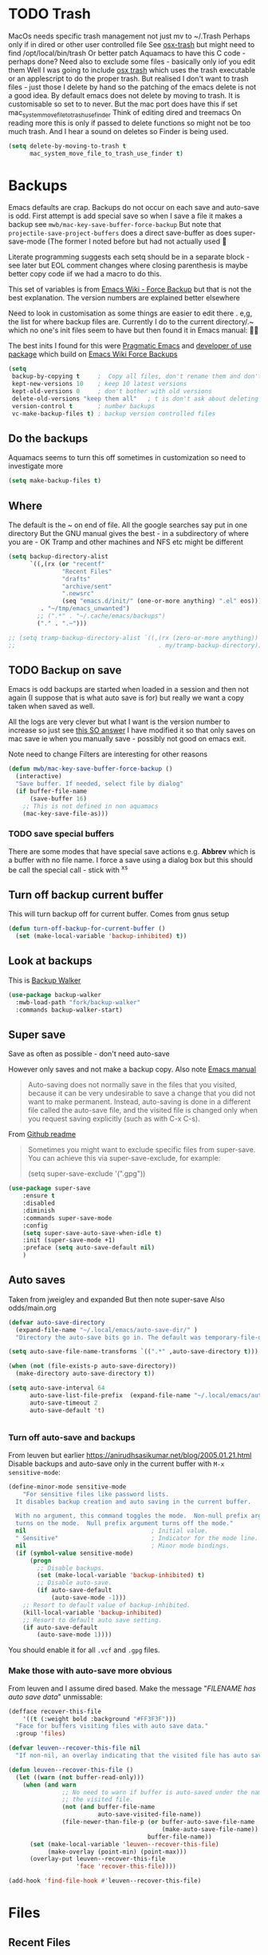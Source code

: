 #+TITLE Emacs configuration - file management
#+PROPERTY:header-args :cache yes :tangle yes :comments link
#+STARTUP: content
* TODO Trash
:PROPERTIES:
:ID:       org_mark_2020-01-24T17-28-10+00-00_mini12:D2691EE6-AB96-4EB1-A369-A3CDACD148E2
:END:
MacOs needs specific trash management not just mv to ~/.Trash
Perhaps only if in dired or other user controlled file
See [[https://github.com/lunaryorn/osx-trash.el][osx-trash]] but might need to find /opt/local/bin/trash
Or better patch Aquamacs to have this C code - perhaps done?
Need also to exclude some files - basically only iof you edit them
Well I was going to include [[https://github.com/lunaryorn/osx-trash.el][osx trash]] which uses the trash executable or an applescript to do the proper trash. But realised I don't want to trash files - just those I delete by hand so the patching of the emacs delete is not a good idea. By default emacs does not delete by moving to trash. It is customisable so set to to never.
But the mac port does have this if set mac_system_move_file_to_trash_use_finder
Think of editing dired and treemacs
On reading more this is only if passed to delete functions so might not be too much trash.
And I hear a sound on deletes so Finder is being used.
#+NAME: org_mark_mini12.local_20210105T204218.519535
#+begin_src emacs-lisp
(setq delete-by-moving-to-trash t
	  mac_system_move_file_to_trash_use_finder t)
#+end_src
* Backups
:PROPERTIES:
:ID:       org_mark_2020-01-24T17-28-10+00-00_mini12:64531695-B8F1-4AF7-8D8A-7893541FBD6C
:END:
Emacs defaults are crap. Backups do not occur on each save and auto-save is odd.
First attempt is add special save so when I save a file it makes a backup see =mwb/mac-key-save-buffer-force-backup=
But note that =projectile-save-project-buffers= does a direct save-buffer as does super-save-mode (The former I noted before but had not actually used 🤔

Literate programming suggests each setq should be in a separate block - see later but EOL comment changes where closing parenthesis is maybe better copy code iif we had a macro to do this.

This set of variables is from [[https://www.emacswiki.org/emacs/ForceBackups][Emacs Wiki - Force Backup]] but that is not the best explanation. The version numbers are explained better elsewhere

Need to look in customisation as some things are easier to edit there . e,g, the list for where backup files are. Currently I do to the current directory/.~ which no one's init files seem to have but then found it in Emacs manual: 🤣😳

The best inits I found for this were [[http://pragmaticemacs.com/emacs/auto-save-and-backup-every-save/][Pragmatic Emacs]] and [[https://github.com/jwiegley/dot-emacs/blob/master/init.el][developer of use package]]  which build on [[https://www.emacswiki.org/emacs/ForceBackup][Emacs Wiki Force Backups]]
#+NAME: org_mark_2020-01-24T17-28-10+00-00_mini12_9DCF5D76-D3FC-41D2-A9E6-FF186AAB1FEB
#+begin_src emacs-lisp
(setq
 backup-by-copying t     ;  Copy all files, don't rename them and don't clobber symlinks
 kept-new-versions 10    ; keep 10 latest versions
 kept-old-versions 0     ; don't bother with old versions
 delete-old-versions "keep them all"   ; t is don't ask about deleting old versions - otyher non nil is don't delete
 version-control t       ; number backups
 vc-make-backup-files t) ; backup version controlled files

#+end_src

** Do the backups
:PROPERTIES:
:ID:       org_mark_2020-01-24T17-28-10+00-00_mini12:98AE04BC-CDDA-49C0-B0A2-A8152C7E5571
:END:
Aquamacs seems to turn this off sometimes in customization so need to investigate more
 #+NAME: org_mark_2020-01-24T17-28-10+00-00_mini12_8D7B76E7-DCB4-46D7-8DE7-1063A4FF19D3
 #+begin_src emacs-lisp
 (setq make-backup-files t)
 #+end_src
** Where
:PROPERTIES:
:ID:       org_mark_mini12.local:20210105T204218.554567
:END:
The default is the ~ on end of file.
All the google searches say put in one directory
But the GNU manual gives the best - in a subdirectory of where you are - OK Tramp and other machines and NFS etc might be different
#+NAME: org_mark_mini12.local_20210105T204218.521153
#+begin_src emacs-lisp
(setq backup-directory-alist
	  `((,(rx (or "recentf"
			   "Recent Files"
			   "drafts"
			   "archive/sent"
			   ".newsrc"
			   (seq "emacs.d/init/" (one-or-more anything) ".el" eos)))
         . "~/tmp/emacs_unwanted")
		;; (".*" . "~/.cache/emacs/backups")
		("." . ".~")))

;; (setq tramp-backup-directory-alist `((,(rx (zero-or-more anything))
;;                                        . my/tramp-backup-directory)))
#+end_src
** TODO Backup on save
:PROPERTIES:
:ID:       org_mark_2020-01-24T17-28-10+00-00_mini12:EBBF14AB-888E-4043-8ADB-8DE11ACDBC46
:END:
Emacs is odd backups are started when loaded in a session and then not again (I suppose that is what auto save is for) but really we want a copy taken when saved as well.

All the logs are very clever but what I want is the version number to increase so just see [[https://stackoverflow.com/a/9452080/151019][this SO answer]] I have modified it so that only saves on mac save ie when you manually save - possibly not good on emacs exit.

 Note need to change
 Filters are interesting for other reasons


 #+NAME: org_mark_2020-01-24T17-28-10+00-00_mini12_2B3B6826-1AF6-4ABC-B4F7-4AEE52B62E50
 #+begin_src emacs-lisp
 (defun mwb/mac-key-save-buffer-force-backup ()
   (interactive)
   "Save buffer. If needed, select file by dialog"
   (if buffer-file-name
	   (save-buffer 16)
     ;; This is not defined in non aquamacs
	 (mac-key-save-file-as)))
 #+end_src
*** TODO save special buffers
:PROPERTIES:
:ID:       org_mark_2020-01-24T17-28-10+00-00_mini12:0A3506D6-DE37-44F4-A990-C06C1D567023
:END:
There are some modes that have special save actions e.g. *Abbrev* which is a buffer with no file name. I force a save using a dialog box but this should be call the special call - stick with ^x^s
** Turn off backup current buffer
:PROPERTIES:
:ID:       org_mark_mini12.local:20210111T173758.270995
:END:
This will turn backup off for current buffer.
Comes from gnus setup
#+NAME: org_mark_mini12.local_20210111T173758.246257
#+begin_src emacs-lisp
(defun turn-off-backup-for-current-buffer ()
  (set (make-local-variable 'backup-inhibited) t))
#+end_src
** Look at backups
:PROPERTIES:
:ID:       org_mark_mini20.local:20210605T200354.655882
:END:
This is [[https://github.com/lewang/backup-walker][Backup Walker]]

#+NAME: org_mark_mini20.local_20210605T200354.625130
#+begin_src emacs-lisp
(use-package backup-walker
  :mwb-load-path "fork/backup-walker"
  :commands backup-walker-start)
  #+end_src
** Super save
:PROPERTIES:
:ID:       org_mark_mini20.local:20210120T104054.760044
:END:
Save as often as possible - don't need auto-save

However only saves and not make a backup copy. Also note [[https://www.gnu.org/software/emacs/manual/html_node/emacs/Auto-Save-Files.html][Emacs manual]]
#+begin_quote
Auto-saving does not normally save in the files that you visited, because it can be very undesirable to save a change that you did not want to make permanent. Instead, auto-saving is done in a different file called the auto-save file, and the visited file is changed only when you request saving explicitly (such as with C-x C-s).
#+end_quote

From [[https://github.com/bbatsov/super-save][Github readme]]

#+begin_quote
Sometimes you might want to exclude specific files from super-save. You can achieve this via super-save-exclude, for example:

(setq super-save-exclude '(".gpg"))
#+end_quote

#+NAME: org_mark_mini20.local_20210120T104054.741884
#+begin_src emacs-lisp :tangle no
(use-package super-save
    :ensure t
    :disabled
    :diminish
    :commands super-save-mode
    :config
    (setq super-save-auto-save-when-idle t)
    :init (super-save-mode +1)
    :preface (setq auto-save-default nil)
    )
#+end_src
** Auto saves
:PROPERTIES:
:ID:       org_mark_mini20.local:20210120T104054.759177
:END:
Taken from jweigley and expanded
But then note super-save
Also odds/main.org
#+NAME: org_mark_mini20.local_20210120T014441.002252
#+begin_src emacs-lisp
(defvar auto-save-directory
  (expand-file-name "~/.local/emacs/auto-save-dir/" )
  "Directory the auto-save bits go in. The default was temporary-file-directory")

(setq auto-save-file-name-transforms `((".*" ,auto-save-directory t)))

(when (not (file-exists-p auto-save-directory))
  (make-directory auto-save-directory t))

(setq auto-save-interval 64
      auto-save-list-file-prefix  (expand-file-name "~/.local/emacs/auto-save-list/.saves-" )
      auto-save-timeout 2
      auto-save-default 't)


#+end_src
*** Turn off auto-save and backups
:PROPERTIES:
:ID:       org_mark_mini20.local:20210120T104054.758295
:END:
From leuven but earlier https://anirudhsasikumar.net/blog/2005.01.21.html
Disable backups and auto-save only in the current buffer with
~M-x sensitive-mode~:

#+NAME: org_mark_mini20.local_20210120T104054.742450
#+begin_src emacs-lisp
(define-minor-mode sensitive-mode
    "For sensitive files like password lists.
  It disables backup creation and auto saving in the current buffer.

  With no argument, this command toggles the mode.  Non-null prefix argument
  turns on the mode.  Null prefix argument turns off the mode."
  nil                                   ; Initial value.
  " Sensitive"                          ; Indicator for the mode line.
  nil                                   ; Minor mode bindings.
  (if (symbol-value sensitive-mode)
      (progn
        ;; Disable backups.
        (set (make-local-variable 'backup-inhibited) t)
        ;; Disable auto-save.
        (if auto-save-default
            (auto-save-mode -1)))
    ;; Resort to default value of backup-inhibited.
    (kill-local-variable 'backup-inhibited)
    ;; Resort to default auto save setting.
    (if auto-save-default
        (auto-save-mode 1))))
#+end_src

You should enable it for all =.vcf= and =.gpg= files.

*** Make those with auto-save more obvious
:PROPERTIES:
:ID:       org_mark_mini20.local:20210120T104054.757121
:END:
From leuven and I assume dired based.
Make the message "/FILENAME has auto save data/" unmissable:
#+NAME: org_mark_mini20.local_20210120T104054.742797
#+begin_src emacs-lisp
(defface recover-this-file
    '((t (:weight bold :background "#FF3F3F")))
  "Face for buffers visiting files with auto save data."
  :group 'files)

(defvar leuven--recover-this-file nil
  "If non-nil, an overlay indicating that the visited file has auto save data.")

(defun leuven--recover-this-file ()
  (let ((warn (not buffer-read-only)))
    (when (and warn
               ;; No need to warn if buffer is auto-saved under the name of
               ;; the visited file.
               (not (and buffer-file-name
                         auto-save-visited-file-name))
               (file-newer-than-file-p (or buffer-auto-save-file-name
                                           (make-auto-save-file-name))
                                       buffer-file-name))
      (set (make-local-variable 'leuven--recover-this-file)
           (make-overlay (point-min) (point-max)))
      (overlay-put leuven--recover-this-file
                   'face 'recover-this-file))))

(add-hook 'find-file-hook #'leuven--recover-this-file)
#+end_src
* Files
:PROPERTIES:
:ID:       org_mark_2020-01-24T17-28-10+00-00_mini12:86DB2C97-15D2-4ADA-8AFA-13397998FDC8
:END:

** Recent Files
:PROPERTIES:
:ID:       org_mark_mini20.local:20210830T180007.828713
:END:
Exclusion regexes from [[https://www.reddit.com/r/emacs/comments/3g468d/stop_recent_files_showing_elpa_packages/][reddit]]

Issue is that recentf-exclude is used by passing the expanded filename(which makes sense)  and the file list uses the shortened name which also makes sense at least in the file as then is independent of ~

The save in file is done by the set of abbreviate-file-name to recentf-filename-handlers which means that the name is expanded and then replaced by ~. Unfortunately the regexes are done on just the expanded file name. But all expansion is done the same way so all should work

Cleanup does seem to normalize file names

The problem is that we have regex

#+NAME: org_mark_mini20.local_20210830T180007.805003
#+begin_src emacs-lisp
(use-feature recentf
  :commands (recentf-mode
			 recentf-add-file
			 recentf-apply-filename-handlers
			 recentf-save-list)
  :init
  (setq recentf-filename-handlers '(abbreviate-file-name)
		recentf-auto-cleanup (* 3600 2) ; 2 hours
		recentf-keep '(file-remote-p file-readable-p)
		recentf-max-saved-items 500
		recentf-max-menu-items 25)
  (unless *aquamacs*
	(setq recentf-save-file (mwb-user-emacs-file "var/recentf-save.el")))
  :config
  (setq recentf-exclude '("COMMIT_MSG" "COMMIT_EDITMSG" "github.*txt$"
						  "^/var/folders\\.*"
						  "COMMIT_EDITMSG\\'"
						  ".recentf"
						  "~$" ".~/"	; Emacs (and others) backup.
						  ".*-autoloads\\.el\\'"
						  ;; "[/\\]emacs.d/elpa/"
						  ".*png$" ".*cache$"
						  "SessionDesktop\\.el"
						  "treemacs-persist"))
  (recentf-mode 1))
#+end_src
** TODO Compressed files
:PROPERTIES:
:ID:       org_mark_2020-01-24T17-28-10+00-00_mini12:D8E61D05-2A53-45CF-A59D-EC1D1883BAC5
:END:
#+NAME: org_mark_2020-01-24T17-28-10+00-00_mini12_0D6F8AAE-7969-4A3F-BF32-C60F266749AB
From original not certain how used now.
#+NAME: org_mark_2020-10-01T11-27-32+01-00_mini12.local_CD86B2AF-5CC6-4C90-AFED-8A52D571E7A2
#+begin_src emacs-lisp
;; Transparently open compressed files
(auto-compression-mode t)

;; Old commented out code - need to review

;;  --- uncompress *.Z and *.gz files when visiting ---
;;
;; (autoload 'uncompress-while-visiting "uncompress"
;;   "Temporary \"major mode\" used for .Z and .gz files, to uncompress them.")
;; (setq auto-mode-alist
;; 	  (cons '("\\.Z$" . uncompress-while-visiting) auto-mode-alist))
;; (setq auto-mode-alist
;; 	  (cons '("\\.gz$" . uncompress-while-visiting) auto-mode-alist))
;; (setq auto-mode-alist
;;       (cons '("\\.tgz$" . uncompress-while-visiting) auto-mode-alist))

#+end_src

* Project management
:PROPERTIES:
:ID:       org_mark_2020-01-24T17-28-10+00-00_mini12:D3D03019-395E-4091-A21C-5639C985398E
:END:
Started as file management but actually deals with files and what is in them/ Treemacs looks at git so there are files that cannot be see so dired needed.
** Searching
:PROPERTIES:
:ID:       org_mark_2020-01-24T17-28-10+00-00_mini12:B3E628C3-AD55-45E3-86FD-0504FBA08159
:END:
   rg aka ripgrep seems to be the newest. However there is rg.el and ripgrep.el I am confused
*** [[https://github.com/Wilfred/deadgrep][Deadgrep]]
:PROPERTIES:
:ID:       org_mark_2020-01-24T17-28-10+00-00_mini12:88F75F08-A36B-4A9D-AC7B-B618451935B6
:END:
This provides a cover for ripgrep.
	#+begin_src emacs-lisp
(use-package deadgrep
  :ensure t
  :commands deadgrep
  :bind (
		 :map deadgrep-mode-map
		 ("<double-mouse-1>" . deadgrep-visit-result-other-window)
		 ("<mouse-3>" . deadgrep-toggle-file-results))
  :config (unless (executable-find "rg")
			(warning "Please install ripgrep ...")))
	#+end_src
*** [[https://github.com/dajva/rg.el][rg]]
:PROPERTIES:
:ID:       org_mark_mini20.local:20210620T213143.122210
:END:
Might allow search in ignore files. It is more flexible but display is not as easy to use as you don't switch to found buffer and cannot tab to fold items
#+NAME: org_mark_mini20.local_20210620T213143.089059
#+begin_src emacs-lisp
(use-package rg
  :disabled
  :ensure t)
#+end_src
** Projectile
:PROPERTIES:
:ID:       org_mark_2020-01-24T17-28-10+00-00_mini12:4F9B2163-41AC-4087-B80D-C1A8815C6D20
:END:
This add functions. I would use John Wiegley's setup but projectile hung
So take from projectile
#+NAME: org_mark_2020-01-24T17-28-10+00-00_mini12_EC0FF02A-9007-4E8B-AFC6-969483F6963D
#+begin_src emacs-lisp
(use-package projectile
  :ensure t
  :diminish
  ;; :bind* (
  ;;         ("H-P" . (lambda () (interactive)
  ;;                      (projectile-cleanup-known-projects)
  ;;                      (projectile-discover-projects-in-search-path))))
  ;; :bind-keymap ("H-p" . projectile-command-map)
  :config
  ;; racket from greghendershott
  (add-to-list 'projectile-globally-ignored-directories "compiled")
  (projectile-register-project-type 'racket '("info.rkt")
									:compile "make setup"
									:test "make test")
  (setq projectile-completion-system 'ivy)
  (projectile-global-mode)
  <<projectile-hydra>>
  )
#+end_src
*** File saving
:PROPERTIES:
:ID:       org_mark_2020-03-02T07-49-31+00-00_mini12.local:AA45827A-2D69-4702-9D2D-F48D20F1A2AB
:END:
projectile-save-project-buffers is nice but save-buffer does not make a backup. I have mwb/mac-key-save-buffer-force-backup ( to force a save. I need to integrate these
#+NAME: org_mark_2020-03-02T07-49-31+00-00_mini12.local_EAB2D4CD-DF1F-4845-87F8-EF1531AFB411
#+begin_src emacs-lisp
(defun mwb-projectile-save-project-buffers ()
  "Save all project buffers."
  (interactive)
  (let* ((project (projectile-ensure-project (projectile-project-root)))
		 (project-name (projectile-project-name project))
		 (modified-buffers (cl-remove-if-not (lambda (buf)
											   (and (buffer-file-name buf)
													(buffer-modified-p buf)))
											 (projectile-project-buffers project))))
	(unless (null modified-buffers)
	  (dolist (buf modified-buffers)
		(with-current-buffer buf
		  (message "Project %s Saved buffer %s"
				   project-name buf)
		  (save-buffer 16)))
	  )))
#+end_src
*** Hydra
:PROPERTIES:
:ID:       org_mark_2020-01-24T17-28-10+00-00_mini12:ABDFEF9C-A337-466D-859C-D186DBE3A9ED
:END:
 I really do not want all but for ease just do it from [[https://github.com/jojojames/matcha][Matcha]] but that is too much as is the Hydra wiki So lets try from [[http://doc.rix.si/cce/cce-code-core.html][Ryan Rix]], also he uses rg (bbatsov has a complex one as well)
 #+NAME: org_mark_2020-01-24T17-28-10+00-00_mini12_01B9A5FA-87F9-4520-A7A0-E0C04BA45AD9
 #+begin_src emacs-lisp :noweb-ref projectile-hydra
 (defhydra hydra-projectile-other-window (:color teal)
   "projectile-other-window"
   ("f"  projectile-find-file-other-window        "file")
   ("g"  projectile-find-file-dwim-other-window   "file dwim")
   ("d"  projectile-find-dir-other-window         "dir")
   ("b"  projectile-switch-to-buffer-other-window "buffer")
   ("q"  nil                                      "cancel" :color blue))

 (defhydra hydra-projectile ( :color teal)
   "
	  PROJECTILE: %(projectile-project-root)

 Search: [_a_] deadgrep  [_A_] counsel-rg
 Find:   [_b_] buffer    [_d_] dir        [_f_] file
 Look:   [_i_] ibuffer   [_j_] imenu

 Fun:    [_o_] other win [_l_] lsp        [_K_] cleanup
 "
   ("a"   deadgrep "deadgrep")
   ("A"   counsel-rg "counsel rg")
   ("b"   projectile-switch-to-buffer "buf")
   ("d"   projectile-find-dir "dir")
   ("f"   projectile-find-file "file")
   ("i"   projectile-ibuffer "ibuf")
   ("j"   counsel-imenu "imenu")
   ("K"   projectile-kill-buffers)
   ("l"   hydra-lsp/body)
   ("P"   projectile-switch-project)
   ("p"   projectile-switch-project)
   ("r"   projectile-recentf "recentf")
   ("x"   projectile-remove-known-project)
   ("X"   projectile-cleanup-known-projects)
   ("z"   projectile-cache-current-file)
   ("o"   hydra-projectile-other-window/body "other")
   ("q"   nil "cancel" :color blue))

 (bind-key "H-p" 'hydra-projectile/body)
 #+end_src

